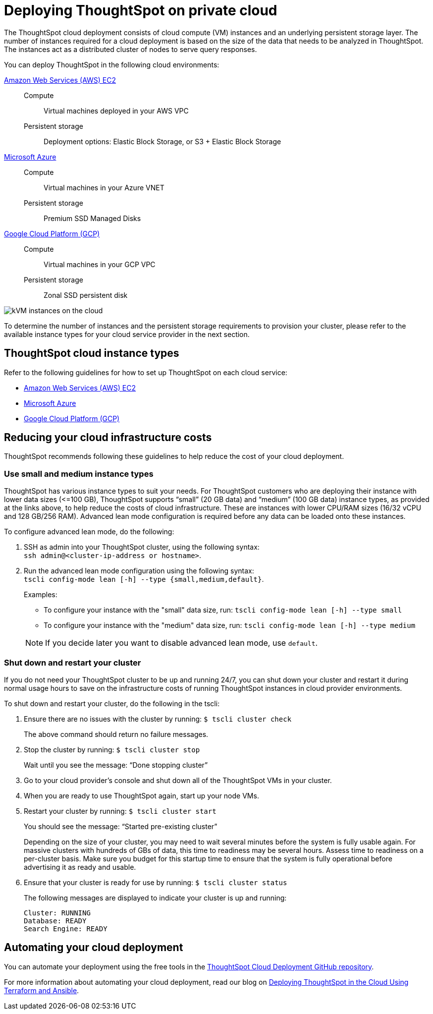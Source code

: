= Deploying ThoughtSpot on private cloud
:last_updated: 01/06/2021
:linkattrs:
:experimental:
:page-aliases: /appliance/cloud.adoc

The ThoughtSpot cloud deployment consists of cloud compute (VM) instances and an underlying persistent storage layer.
The number of instances required for a cloud deployment is based on the size of the data that needs to be analyzed in ThoughtSpot.
The instances act as a distributed cluster of nodes to serve query responses.

You can deploy ThoughtSpot in the following cloud environments:

xref:aws-configuration-options.adoc[Amazon Web Services (AWS) EC2]::
Compute;; Virtual machines deployed in your AWS VPC
Persistent storage;; Deployment options: Elastic Block Storage, or S3 + Elastic Block Storage

xref:azure-configuration-options.adoc[Microsoft Azure]::
Compute;; Virtual machines in your Azure VNET
Persistent storage;; Premium SSD Managed Disks

xref:gcp-configuration-options.adoc[Google Cloud Platform (GCP)]::
Compute;; Virtual machines in your GCP VPC
Persistent storage;; Zonal SSD persistent disk

image::cloud-vm-storage.svg[kVM instances on the cloud]

To determine the number of instances and the persistent storage requirements to provision your cluster, please refer to the available instance types for your cloud service provider in the next section.

[#cloud-instance-typess]
== ThoughtSpot cloud instance types

Refer to the following guidelines for how to set up ThoughtSpot on each cloud service:

* xref:aws-configuration-options.adoc[Amazon Web Services (AWS) EC2]
* xref:azure-configuration-options.adoc[Microsoft Azure]
* xref:gcp-configuration-options.adoc[Google Cloud Platform (GCP)]

[#reducing-costs]
== Reducing your cloud infrastructure costs

ThoughtSpot recommends following these guidelines to help reduce the cost of your cloud deployment.

[#small-medium]
=== Use small and medium instance types

ThoughtSpot has various instance types to suit your needs.
For ThoughtSpot customers who are deploying their instance with lower data sizes (\<=100 GB), ThoughtSpot supports "`small`" (20 GB data) and "`medium`" (100 GB data) instance types, as provided at the links above, to help reduce the costs of cloud infrastructure.
These are instances with lower CPU/RAM sizes (16/32 vCPU and 128 GB/256 RAM).
Advanced lean mode configuration is required before any data can be loaded onto these instances.

To configure advanced lean mode, do the following:

. SSH as admin into your ThoughtSpot cluster, using the following syntax: +
 `ssh admin@<cluster-ip-address or hostname>`.
. Run the advanced lean mode configuration using the following syntax: +
 `tscli config-mode lean [-h] --type {small,medium,default}`.
+
Examples:

 ** To configure your instance with the "small" data size, run: `tscli config-mode lean [-h] --type small`
 ** To configure your instance with the "medium" data size, run: `tscli config-mode lean [-h] --type medium`

+
NOTE: If you decide later you want to disable advanced lean mode, use `default`.

=== Shut down and restart your cluster

If you do not need your ThoughtSpot cluster to be up and running 24/7, you can shut down your cluster and restart it during normal usage hours to save on the infrastructure costs of running ThoughtSpot instances in cloud provider environments.

To shut down and restart your cluster, do the following in the tscli:

. Ensure there are no issues with the cluster by running: `$ tscli cluster check`
+
The above command should return no failure messages.

. Stop the cluster by running: `$ tscli cluster stop`
+
Wait until you see the message: "`Done stopping cluster`"

. Go to your cloud provider's console and shut down all of the ThoughtSpot VMs in your cluster.
. When you are ready to use ThoughtSpot again, start up your node VMs.
. Restart your cluster by running:  `$ tscli cluster start`
+
You should see the message: "`Started pre-existing cluster`"
+
Depending on the size of your cluster, you may need to wait several minutes before the system is fully usable again.
For massive clusters with hundreds of GBs of data, this time to readiness may be several hours.
Assess time to readiness on a per-cluster basis.
Make sure you budget for this startup time to ensure that the system is fully operational before advertising it as ready and usable.

. Ensure that your cluster is ready for use by running:  `$ tscli cluster status`
+
The following messages are displayed to indicate your cluster is up and running:
+
[source,bash]
----
Cluster: RUNNING
Database: READY
Search Engine: READY
----

[#automating]
== Automating your cloud deployment

You can automate your deployment using the free tools in the https://github.com/thoughtspot/community-tools/tree/master/ThoughtSpot_Cloud_deployments[ThoughtSpot Cloud Deployment GitHub repository^].

For more information about automating your cloud deployment, read our blog on https://www.thoughtspot.com/thoughtspot-blog/deploying-thoughtspot-cloud-using-terraform-and-ansible[Deploying ThoughtSpot in the Cloud Using Terraform and Ansible^].
